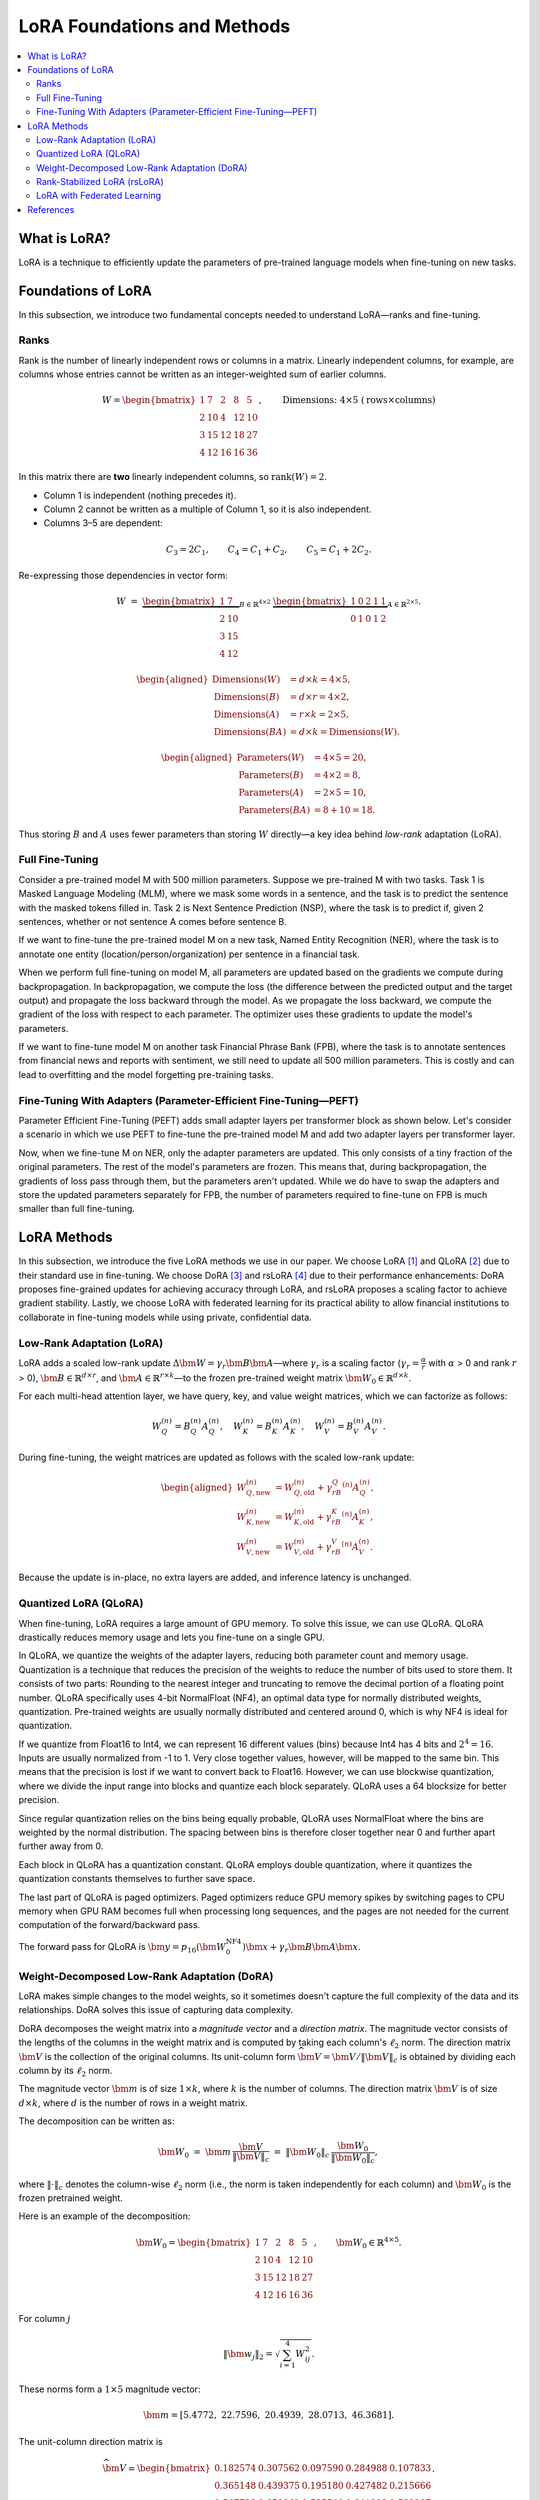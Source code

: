 LoRA Foundations and Methods
============================

.. contents::
   :local:
   :depth: 4

What is LoRA?
-------------
LoRA is a technique to efficiently update the parameters of pre-trained language models when fine-tuning on new tasks.

Foundations of LoRA
-------------------
In this subsection, we introduce two fundamental concepts needed to understand LoRA—ranks and fine-tuning.

Ranks
~~~~~
Rank is the number of linearly independent rows or columns in a matrix. 
Linearly independent columns, for example, are columns whose entries cannot be written as an integer-weighted sum of earlier columns.

.. math::

   W =
   \begin{bmatrix}
    1 & 7 & 2 & 8 & 5\\
    2 & 10 & 4 & 12 & 10\\
    3 & 15 & 12 & 18 & 27\\
    4 & 12 & 16 & 16 & 36
   \end{bmatrix},
   \qquad
   \text{Dimensions: }4 \times 5\;(\text{rows}\times\text{columns})

In this matrix there are **two** linearly independent columns, so 
:math:`\operatorname{rank}(W)=2`.

* Column 1 is independent (nothing precedes it).
* Column 2 cannot be written as a multiple of Column 1, so it is also independent.
* Columns 3–5 are dependent:

.. math::

     C_3 = 2C_1,\qquad
     C_4 = C_1 + C_2,\qquad
     C_5 = C_1 + 2C_2.

Re-expressing those dependencies in vector form:

.. math::

   W \;=\;
   \underbrace{\begin{bmatrix}
    1 & 7\\
    2 & 10\\
    3 & 15\\
    4 & 12
   \end{bmatrix}}_{B\in\mathbb{R}^{4\times2}}
   \;
   \underbrace{\begin{bmatrix}
    1 & 0 & 2 & 1 & 1\\
    0 & 1 & 0 & 1 & 2
   \end{bmatrix}}_{A\in\mathbb{R}^{2\times5}}.

.. math::

   \begin{aligned}
   \text{Dimensions}(W)     &= d\times k = 4\times5,\\
   \text{Dimensions}(B)     &= d\times r = 4\times2,\\
   \text{Dimensions}(A)     &= r\times k = 2\times5,\\
   \text{Dimensions}(BA)    &= d\times k = \text{Dimensions}(W).
   \end{aligned}

.. math::

   \begin{aligned}
   \text{Parameters}(W) &= 4\times5 = 20,\\
   \text{Parameters}(B) &= 4\times2 = 8,\\
   \text{Parameters}(A) &= 2\times5 = 10,\\
   \text{Parameters}(BA)  &= 8 + 10 = 18.
   \end{aligned}

Thus storing :math:`B` and :math:`A` uses fewer parameters than storing :math:`W` directly—a key idea behind *low-rank* adaptation (LoRA).

Full Fine-Tuning
~~~~~~~~~~~~~~~~~

Consider a pre-trained model M with 500 million parameters. Suppose we pre-trained M with two tasks. Task 1 is Masked Language Modeling (MLM), where we mask some words in a sentence, and the task is to predict the sentence with the masked tokens filled in. Task 2 is Next Sentence Prediction (NSP), where the task is to predict if, given 2 sentences, whether or not sentence A comes before sentence B.

If we want to fine-tune the pre-trained model M on a new task, Named Entity Recognition (NER), where the task is to annotate one entity (location/person/organization) per sentence in a financial task.

When we perform full fine-tuning on model M, all parameters are updated based on the gradients we compute during backpropagation. In backpropagation, we compute the loss (the difference between the predicted output and the target output) and propagate the loss backward through the model. As we propagate the loss backward, we compute the gradient of the loss with respect to each parameter. The optimizer uses these gradients to update the model's parameters.

If we want to fine-tune model M on another task Financial Phrase Bank (FPB), where the task is to annotate sentences from financial news and reports with sentiment, we still need to update all 500 million parameters. This is costly and can lead to overfitting and the model forgetting pre-training tasks.

Fine-Tuning With Adapters (Parameter-Efficient Fine-Tuning—PEFT)
~~~~~~~~~~~~~~~~~~~~~~~~~~~~~~~~~~~~~~~~~~~~~~~~~~~~~~~~~~~~~~~~~

Parameter Efficient Fine-Tuning (PEFT) adds small adapter layers per transformer block as shown below. Let's consider a scenario in which we use PEFT to fine-tune the pre-trained model M and add two adapter layers per transformer layer.

Now, when we fine-tune M on NER, only the adapter parameters are updated. This only consists of a tiny fraction of the original parameters. The rest of the model's parameters are frozen. This means that, during backpropagation, the gradients of loss pass through them, but the parameters aren't updated. While we do have to swap the adapters and store the updated parameters separately for FPB, the number of parameters required to fine-tune on FPB is much smaller than full fine-tuning.

LoRA Methods
------------
In this subsection, we introduce the five LoRA methods we use in our paper. We choose LoRA [1]_ and QLoRA [2]_ due to their standard use in fine-tuning. We choose DoRA [3]_ and rsLoRA [4]_ due to their performance enhancements: DoRA proposes fine-grained updates for achieving accuracy through LoRA, and rsLoRA proposes a scaling factor to achieve gradient stability. Lastly, we choose LoRA with federated learning for its practical ability to allow financial institutions to collaborate in fine-tuning models while using private, confidential data.

Low-Rank Adaptation (LoRA)
~~~~~~~~~~~~~~~~~~~~~~~~~~~

LoRA adds a scaled low-rank update :math:`\Delta \bm{W} = \gamma_r\bm{B}\bm{A}`—where :math:`\gamma_r` is a scaling factor (:math:`\gamma_r=\frac{\alpha}{r}` with :math:`\alpha` > 0 and rank :math:`r` > 0), :math:`\bm{B} \in \mathbb{R}^{d \times r}`, and :math:`\bm{A} \in \mathbb{R}^{r \times k}`—to the frozen pre-trained weight matrix :math:`\bm{W}_0 \in \mathbb{R}^{d \times k}`.

For each multi-head attention layer, we have query, key, and value weight matrices, which we can factorize as follows:

.. math::

   W_Q^{(n)} = B_Q^{(n)}A_Q^{(n)},\quad
   W_K^{(n)} = B_K^{(n)}A_K^{(n)},\quad
   W_V^{(n)} = B_V^{(n)}A_V^{(n)}.

During fine-tuning, the weight matrices are updated as follows with the scaled low-rank update:

.. math::

   \begin{aligned}
   W_{Q,\text{new}}^{(n)} &= W_{Q,\text{old}}^{(n)} + \gamma_rB_Q^{(n)}A_Q^{(n)},\\
   W_{K,\text{new}}^{(n)} &= W_{K,\text{old}}^{(n)} + \gamma_rB_K^{(n)}A_K^{(n)},\\
   W_{V,\text{new}}^{(n)} &= W_{V,\text{old}}^{(n)} + \gamma_rB_V^{(n)}A_V^{(n)}.
   \end{aligned}

Because the update is in-place, no extra layers are added, and inference latency is unchanged.

Quantized LoRA (QLoRA)
~~~~~~~~~~~~~~~~~~~~~~

When fine-tuning, LoRA requires a large amount of GPU memory. To solve this issue, we can use QLoRA. 
QLoRA drastically reduces memory usage and lets you fine-tune on a single GPU.

In QLoRA, we quantize the weights of the adapter layers, reducing both parameter count and memory usage. Quantization is a technique that reduces the precision of the weights to reduce the number of bits used to store them. It consists of two parts: Rounding to the nearest integer and truncating to remove the decimal portion of a floating point number. QLoRA specifically uses 4-bit NormalFloat (NF4), an optimal data type for normally distributed weights, quantization. Pre-trained weights are usually normally distributed and centered around 0, which is why NF4 is ideal for quantization.

If we quantize from Float16 to Int4, we can represent 16 different values (bins) because Int4 has 4 bits and :math:`2^{4}=16`. Inputs are usually normalized from -1 to 1. Very close together values, however, will be mapped to the same bin. This means that the precision is lost if we want to convert back to Float16. However, we can use blockwise quantization, where we divide the input range into blocks and quantize each block separately. QLoRA uses a 64 blocksize for better precision.

Since regular quantization relies on the bins being equally probable, QLoRA uses NormalFloat where the bins are weighted by the normal distribution. The spacing between bins is therefore closer together near 0 and further apart further away from 0.

Each block in QLoRA has a quantization constant. QLoRA employs double quantization, where it quantizes the quantization constants themselves to further save space.

The last part of QLoRA is paged optimizers. Paged optimizers reduce GPU memory spikes by switching pages to CPU memory when GPU RAM becomes full when processing long sequences, and the pages are not needed for the current computation of the forward/backward pass.

The forward pass for QLoRA is :math:`\bm{y} = p_{16}(\bm{W}_0^{\text{NF4}}) \bm{x} + \gamma_r \bm{B} \bm{A} \bm{x}`.

Weight-Decomposed Low-Rank Adaptation (DoRA)
~~~~~~~~~~~~~~~~~~~~~~~~~~~~~~~~~~~~~~~~~~~~~

LoRA makes simple changes to the model weights, so it sometimes doesn't capture the full complexity of the data and its relationships. DoRA solves this issue of capturing data complexity.

DoRA decomposes the weight matrix into a *magnitude vector* and a *direction matrix*. 
The magnitude vector consists of the lengths of the columns in the weight matrix and is computed by taking each column's :math:`\ell_2` norm. 
The direction matrix :math:`\bm V` is the collection of the original columns. Its unit-column form :math:`\widehat{\bm V}=\bm V/\lVert\bm V\rVert_c` is obtained by dividing each column by its :math:`\ell_2` norm.

The magnitude vector :math:`\bm{m}` is of size :math:`1 \times k`, where :math:`k` is the number of columns. The direction matrix :math:`\bm{V}` is of size :math:`d \times k`, where :math:`d` is the number of rows in a weight matrix.

The decomposition can be written as:

.. math::

   \bm{W}_0 \;=\; \bm{m}\,\frac{\bm{V}}{\lVert \bm{V} \rVert_c}\;=\;\lVert \bm{W}_0 \rVert_c\,\frac{\bm{W}_0}{\lVert \bm{W}_0 \rVert_c},

where :math:`\lVert \cdot \rVert_c` denotes the column-wise :math:`\ell_2` norm (i.e., the norm is taken independently for each column) and :math:`\bm{W}_0` is the frozen pretrained weight.

Here is an example of the decomposition:

.. math::

   \bm{W}_0 =
   \begin{bmatrix}
   1 & 7 & 2 & 8 & 5 \\
   2 & 10 & 4 & 12 & 10 \\
   3 & 15 & 12 & 18 & 27 \\
   4 & 12 & 16 & 16 & 36
   \end{bmatrix}, \qquad
   \bm{W}_0 \in \mathbb{R}^{4 \times 5}.

For column :math:`j`

.. math::

   \lVert \bm{w}_j \rVert_2 = \sqrt{\sum_{i=1}^{4} W_{ij}^2}.

These norms form a :math:`1 \times 5` magnitude vector:

.. math::

   \bm{m} = \left[ 5.4772,\; 22.7596,\; 20.4939,\; 28.0713,\; 46.3681 \right].

The unit-column direction matrix is

.. math::

   \widehat{\bm{V}} =
   \begin{bmatrix}
   0.182574 & 0.307562 & 0.097590 & 0.284988 & 0.107833 \\
   0.365148 & 0.439375 & 0.195180 & 0.427482 & 0.215666 \\
   0.547723 & 0.659062 & 0.585540 & 0.641223 & 0.582297 \\
   0.730297 & 0.527250 & 0.780720 & 0.569976 & 0.776396
   \end{bmatrix}.

Every column of :math:`\widehat{\bm{V}}` now has unit length:

.. math::

   \lVert \bm{v}_j \rVert_2 = 1, \qquad \text{for all } j.

These are updated separately. The magnitude vector :math:`\bm{m}` is trained directly, while the direction matrix :math:`\bm{V}` is fine-tuned using LoRA: :math:`\Delta\bm{V} = \bm{B}\bm{A}` with :math:`\bm{B}\!\in\!\mathbb{R}^{d\times r}` and :math:`\bm{A}\!\in\!\mathbb{R}^{r\times k}`.

After the updates, the new weight matrix is

.. math::

   \bm{W}' = \bm{m}\,\frac{\bm{V} + \Delta \bm{V}}{\lVert \bm{V} + \Delta \bm{V} \rVert_c}
        = \bm{m}\,\frac{\bm{W}_0 + \bm{B}\bm{A}}{\lVert \bm{W}_0 + \bm{B}\bm{A} \rVert_c}.

Rank-Stabilized LoRA (rsLoRA)
~~~~~~~~~~~~~~~~~~~~~~~~~~~~~
LoRA scales the weight matrix update :math:`\bm {BA}` by :math:`\nicefrac{\alpha}{r}`, which can cause gradients to explode or diminish as the rank :math:`r` increases. In contrast, rsLoRA uses a scaling factor :math:`\nicefrac{\alpha}{\sqrt{r}}`:

.. math::

   \bm W'=\bm W_0+\frac{\alpha}{\sqrt{r}}\bm B\bm A.

This scaling results in gradient-scale stability at higher ranks, enabling the rank to be higher to capture more details in long-context tasks like XBRL extraction. rsLoRA also results in lower perplexity—the model assigns higher probabilities to correct words—than LoRA at higher ranks.

LoRA with Federated Learning
~~~~~~~~~~~~~~~~~~~~~~~~~~~~

In the finance sector, multiple banks may want to work together on a model to predict credit risk and whether a borrower will default on a loan. Each bank may have a different dataset, but they cannot share their data due to compliance reasons and privacy concerns. Federated learning solves this issue by fine-tuning a model on local data and aggregating updates during backpropagation to a centralized model via a server.

Differentially Private Low-Rank Adaptation (DP-LoRA) [5]_ is a method to use federated learning with LoRA.

DP-LoRA first uses a server to send the current global LoRA weights (the A and B matrices from earlier) to all clients.

Every client does the following: 1) Gets a minibatch of its private data 2) Computes the gradient for only its local A and B weights clipped with an :math:`\ell_2` norm (square root of the sum of the squares of elements in the vector) 3) Adds Gaussian noise to the gradients 4) Updates the A and B LoRA matrices 5) Sends the updated A and B matrices to the server.

By adding noise, DP-LoRA prevents the centralized model from inferring the private data later on. This would allow the banks in the credit risk example to work on a model together.

As in normal federated learning, the server then aggregates the weights from all clients in a weighted average and sends the updated weights to all clients.

References
----------

.. [1] Hu, E. J., Shen, Y., Wallis, P., Allen-Zhu, Z., Li, Y., Wang, S., ... & Chen, W. (2022). Lora: Low-rank adaptation of large language models. ICLR, 1(2), 3.

.. [2] Dettmers, T., Pagnoni, A., Holtzman, A., & Zettlemoyer, L. (2023). Qlora: Efficient finetuning of quantized llms. Advances in neural information processing systems, 36, 10088-10115.

.. [3] Liu, S. Y., Wang, C. Y., Yin, H., Molchanov, P., Wang, Y. C. F., Cheng, K. T., & Chen, M. H. (2024, July). Dora: Weight-decomposed low-rank adaptation. In Forty-first International Conference on Machine Learning.

.. [4] Kalajdzievski, D. (2023). Rank-stabilized scaling factor for LoRA adaptation.

.. [5] Liu, X. Y., Zhu, R., Zha, D., Gao, J., Zhong, S., White, M., & Qiu, M. (2025). Differentially private low-rank adaptation of large language model using federated learning. ACM Transactions on Management Information Systems, 16(2), 1-24.